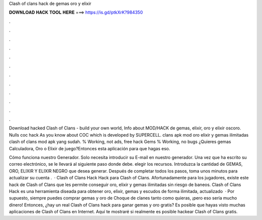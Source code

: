 Clash of clans hack de gemas oro y elixir



𝐃𝐎𝐖𝐍𝐋𝐎𝐀𝐃 𝐇𝐀𝐂𝐊 𝐓𝐎𝐎𝐋 𝐇𝐄𝐑𝐄 ===> https://is.gd/ptkXrK?984350



.



.



.



.



.



.



.



.



.



.



.



.

Download hacked Clash of Clans - build your own world, Info about MOD/HACK de gemas, elixir, oro y elixir oscoro. Nulls coc hack As you know about COC which is developed by SUPERCELL. clans apk mod oro elixir y gemas ilimitadas clash of clans mod apk yang sudah. % Working, not ads, free hack Gems % Working, no bugs ¿Quieres gemas Calculadora, Oro o Elixir de juego?Entonces esta aplicación para que hagas eso.

Cómo funciona nuestro Generador. Solo necesita introducir su E-mail en nuestro generador. Una vez que ha escrito su correo electrónico, se le llevará al siguiente paso donde debe. elegir los recursos. Introduzca la cantidad de GEMAS, ORO, ELIXIR Y ELIXIR NEGRO que desea generar. Después de completar todos los pasos, toma unos minutos para actualizar su cuenta .  · Clash of Clans Hack Hack para Clash of Clans. Afortunadamente para los jugadores, existe este hack de Clash of Clans que les permite conseguir oro, elixir y gemas ilimitadas sin riesgo de baneos. Clash of Clans Hack es una herramienta diseada para obtener oro, elixir, gemas y escudos de forma ilimitada, actualizado   · Por supuesto, siempre puedes comprar gemas y oro de Choque de clanes tanto como quieras, ¡pero eso sería mucho dinero! Entonces, ¿hay un real Clash of Clans hack para ganar gemas y oro gratis? Es posible que hayas visto muchas aplicaciones de Clash of Clans en Internet. Aquí te mostraré si realmente es posible hackear Clash of Clans gratis.
